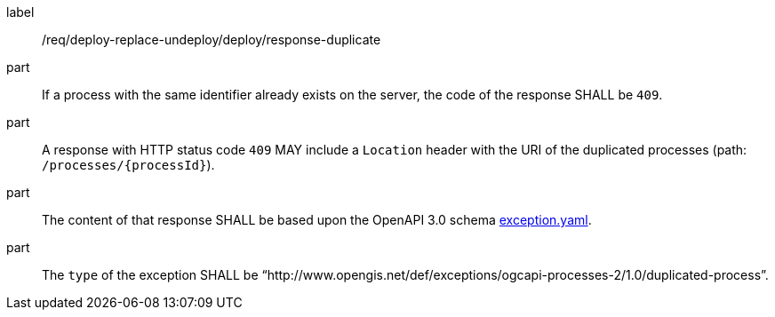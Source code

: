[[req_deploy-replace-undeploy_deploy_response_duplicate]]
[requirement]
====
[%metadata]
label:: /req/deploy-replace-undeploy/deploy/response-duplicate

part:: If a process with the same identifier already exists on the server, the code of the response SHALL be `409`.
part:: A response with HTTP status code `409` MAY include a `Location` header with the URI of the duplicated processes (path: `/processes/{processId}`).
part:: The content of that response SHALL be based upon the OpenAPI
3.0 schema https://raw.githubusercontent.com/opengeospatial/ogcapi-processes/master/core/openapi/schemas/exception.yaml[exception.yaml].
part:: The `type` of the exception SHALL be “http://www.opengis.net/def/exceptions/ogcapi-processes-2/1.0/duplicated-process”.
====

